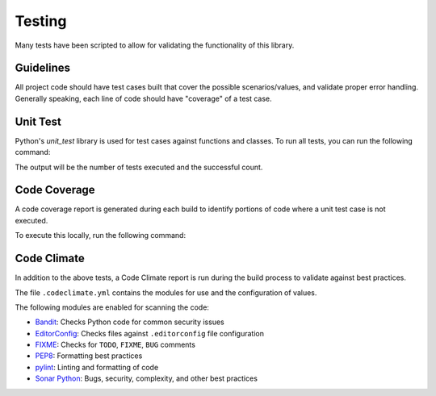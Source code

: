 .. _section-license:

Testing
=======
Many tests have been scripted to allow for validating the functionality of this library.

Guidelines
----------
All project code should have test cases built that cover the possible scenarios/values, and validate proper error handling. Generally speaking, each line of code should have "coverage" of a test case.

Unit Test
---------
Python's `unit_test` library is used for test cases against functions and classes. To run all tests, you can run the following command:

.. code-block:: python
   :linenos:

   python -m unittest discover tests/unit/

The output will be the number of tests executed and the successful count.

Code Coverage
-------------
A code coverage report is generated during each build to identify portions of code where a unit test case is not executed.

To execute this locally, run the following command:

.. code-block:: python
   :linenos:

   coverage run -m unittest discover tests/unit/
   coverage report -m

.. todo::

   # TODO Fix coverage # The latest code coverage report can be found `here <./coverage/>`_.
   # TODO Link to all various testing output (SAST, Code Climate, Coverage)

Code Climate
------------
In addition to the above tests, a Code Climate report is run during the build process to validate against best practices.

The file ``.codeclimate.yml`` contains the modules for use and the configuration of values.

The following modules are enabled for scanning the code:

* `Bandit <https://docs.codeclimate.com/docs/bandit>`_: Checks Python code for common security issues
* `EditorConfig <https://docs.codeclimate.com/docs/editorconfig>`_: Checks files against ``.editorconfig`` file configuration
* `FIXME <https://docs.codeclimate.com/docs/fixme>`_: Checks for ``TODO``, ``FIXME``, ``BUG`` comments
* `PEP8 <https://docs.codeclimate.com/docs/pep8>`_: Formatting best practices
* `pylint <https://docs.codeclimate.com/docs/pylint>`_: Linting and formatting of code
* `Sonar Python <https://docs.codeclimate.com/docs/sonar-python>`_: Bugs, security, complexity, and other best practices

